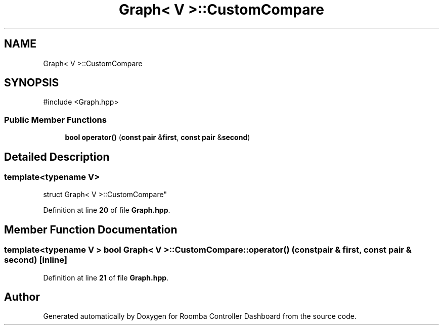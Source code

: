 .TH "Graph< V >::CustomCompare" 3 "Version 1" "Roomba Controller Dashboard" \" -*- nroff -*-
.ad l
.nh
.SH NAME
Graph< V >::CustomCompare
.SH SYNOPSIS
.br
.PP
.PP
\fR#include <Graph\&.hpp>\fP
.SS "Public Member Functions"

.in +1c
.ti -1c
.RI "\fBbool\fP \fBoperator()\fP (\fBconst\fP \fBpair\fP &\fBfirst\fP, \fBconst\fP \fBpair\fP &\fBsecond\fP)"
.br
.in -1c
.SH "Detailed Description"
.PP 

.SS "template<\fBtypename\fP \fBV\fP>
.br
struct Graph< V >::CustomCompare"
.PP
Definition at line \fB20\fP of file \fBGraph\&.hpp\fP\&.
.SH "Member Function Documentation"
.PP 
.SS "template<\fBtypename\fP \fBV\fP > \fBbool\fP \fBGraph\fP< \fBV\fP >::CustomCompare::operator() (\fBconst\fP \fBpair\fP & first, \fBconst\fP \fBpair\fP & second)\fR [inline]\fP"

.PP
Definition at line \fB21\fP of file \fBGraph\&.hpp\fP\&.

.SH "Author"
.PP 
Generated automatically by Doxygen for Roomba Controller Dashboard from the source code\&.
